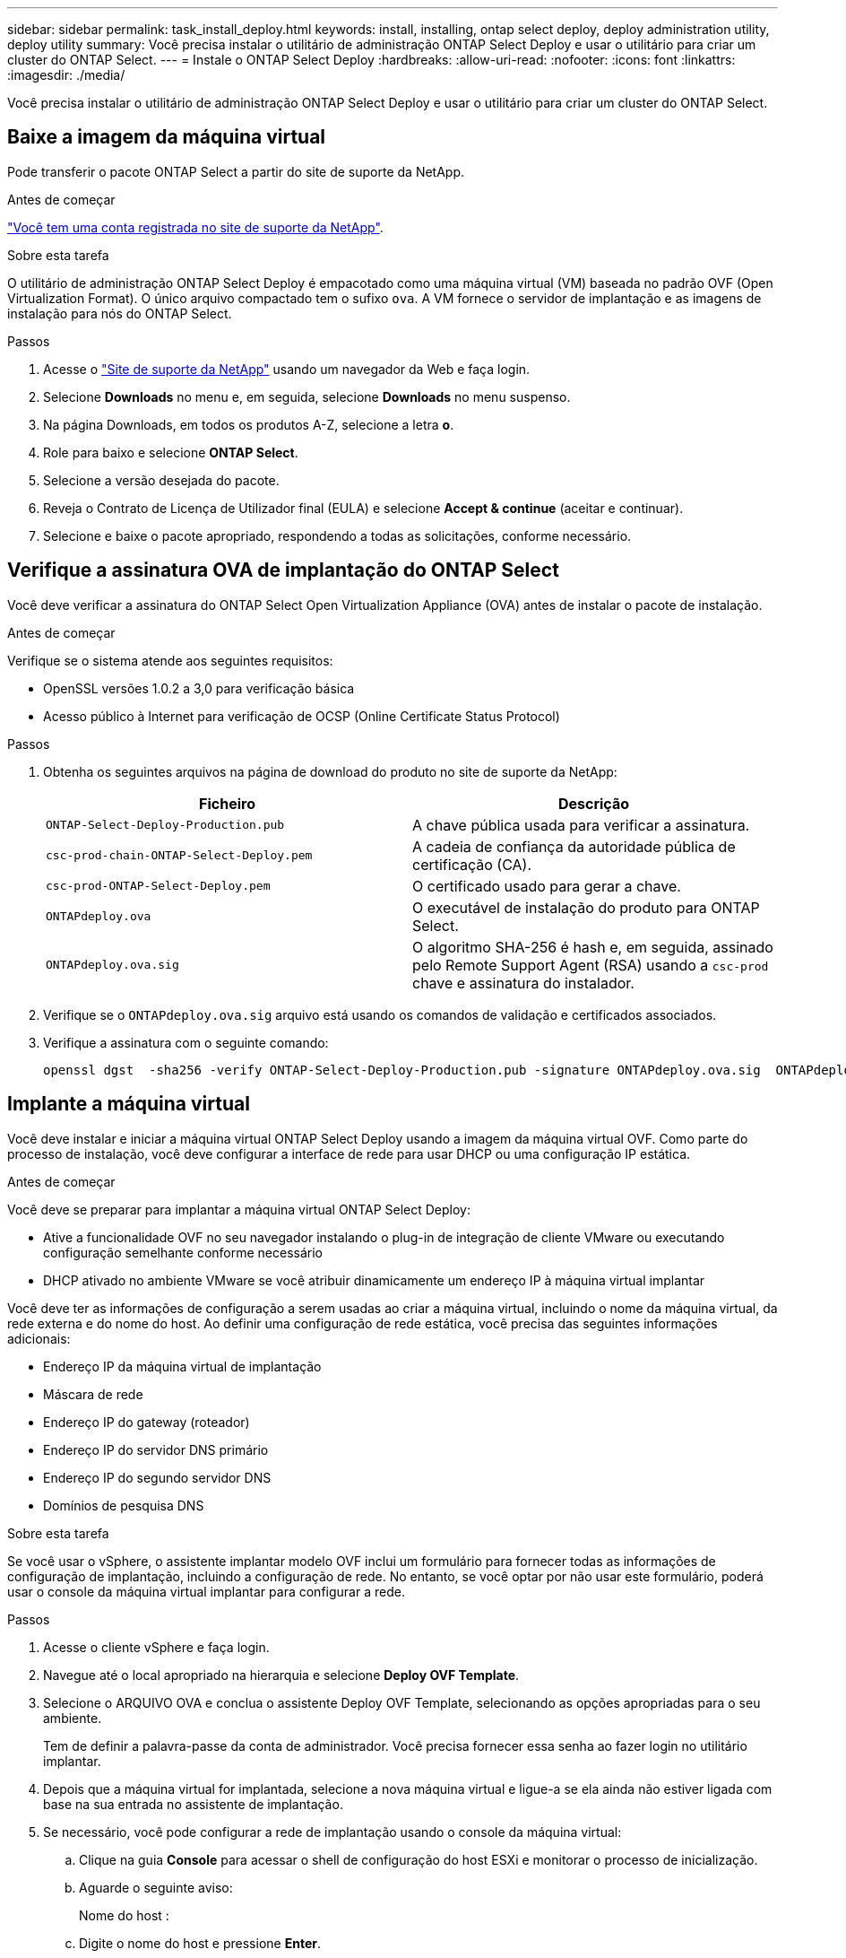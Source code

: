 ---
sidebar: sidebar 
permalink: task_install_deploy.html 
keywords: install, installing, ontap select deploy, deploy administration utility, deploy utility 
summary: Você precisa instalar o utilitário de administração ONTAP Select Deploy e usar o utilitário para criar um cluster do ONTAP Select. 
---
= Instale o ONTAP Select Deploy
:hardbreaks:
:allow-uri-read: 
:nofooter: 
:icons: font
:linkattrs: 
:imagesdir: ./media/


[role="lead"]
Você precisa instalar o utilitário de administração ONTAP Select Deploy e usar o utilitário para criar um cluster do ONTAP Select.



== Baixe a imagem da máquina virtual

Pode transferir o pacote ONTAP Select a partir do site de suporte da NetApp.

.Antes de começar
https://mysupport.netapp.com/site/user/registration["Você tem uma conta registrada no site de suporte da NetApp"^].

.Sobre esta tarefa
O utilitário de administração ONTAP Select Deploy é empacotado como uma máquina virtual (VM) baseada no padrão OVF (Open Virtualization Format). O único arquivo compactado tem o sufixo `ova`. A VM fornece o servidor de implantação e as imagens de instalação para nós do ONTAP Select.

.Passos
. Acesse o link:https://mysupport.netapp.com/site/["Site de suporte da NetApp"^] usando um navegador da Web e faça login.
. Selecione *Downloads* no menu e, em seguida, selecione *Downloads* no menu suspenso.
. Na página Downloads, em todos os produtos A-Z, selecione a letra *o*.
. Role para baixo e selecione *ONTAP Select*.
. Selecione a versão desejada do pacote.
. Reveja o Contrato de Licença de Utilizador final (EULA) e selecione *Accept & continue* (aceitar e continuar).
. Selecione e baixe o pacote apropriado, respondendo a todas as solicitações, conforme necessário.




== Verifique a assinatura OVA de implantação do ONTAP Select

Você deve verificar a assinatura do ONTAP Select Open Virtualization Appliance (OVA) antes de instalar o pacote de instalação.

.Antes de começar
Verifique se o sistema atende aos seguintes requisitos:

* OpenSSL versões 1.0.2 a 3,0 para verificação básica
* Acesso público à Internet para verificação de OCSP (Online Certificate Status Protocol)


.Passos
. Obtenha os seguintes arquivos na página de download do produto no site de suporte da NetApp:
+
[cols="2*"]
|===
| Ficheiro | Descrição 


| `ONTAP-Select-Deploy-Production.pub` | A chave pública usada para verificar a assinatura. 


| `csc-prod-chain-ONTAP-Select-Deploy.pem` | A cadeia de confiança da autoridade pública de certificação (CA). 


| `csc-prod-ONTAP-Select-Deploy.pem` | O certificado usado para gerar a chave. 


| `ONTAPdeploy.ova` | O executável de instalação do produto para ONTAP Select. 


| `ONTAPdeploy.ova.sig` | O algoritmo SHA-256 é hash e, em seguida, assinado pelo Remote Support Agent (RSA) usando a `csc-prod` chave e assinatura do instalador. 
|===
. Verifique se o `ONTAPdeploy.ova.sig` arquivo está usando os comandos de validação e certificados associados.
. Verifique a assinatura com o seguinte comando:
+
[listing]
----
openssl dgst  -sha256 -verify ONTAP-Select-Deploy-Production.pub -signature ONTAPdeploy.ova.sig  ONTAPdeploy.ova
----




== Implante a máquina virtual

Você deve instalar e iniciar a máquina virtual ONTAP Select Deploy usando a imagem da máquina virtual OVF. Como parte do processo de instalação, você deve configurar a interface de rede para usar DHCP ou uma configuração IP estática.

.Antes de começar
Você deve se preparar para implantar a máquina virtual ONTAP Select Deploy:

* Ative a funcionalidade OVF no seu navegador instalando o plug-in de integração de cliente VMware ou executando configuração semelhante conforme necessário
* DHCP ativado no ambiente VMware se você atribuir dinamicamente um endereço IP à máquina virtual implantar


Você deve ter as informações de configuração a serem usadas ao criar a máquina virtual, incluindo o nome da máquina virtual, da rede externa e do nome do host. Ao definir uma configuração de rede estática, você precisa das seguintes informações adicionais:

* Endereço IP da máquina virtual de implantação
* Máscara de rede
* Endereço IP do gateway (roteador)
* Endereço IP do servidor DNS primário
* Endereço IP do segundo servidor DNS
* Domínios de pesquisa DNS


.Sobre esta tarefa
Se você usar o vSphere, o assistente implantar modelo OVF inclui um formulário para fornecer todas as informações de configuração de implantação, incluindo a configuração de rede. No entanto, se você optar por não usar este formulário, poderá usar o console da máquina virtual implantar para configurar a rede.

.Passos
. Acesse o cliente vSphere e faça login.
. Navegue até o local apropriado na hierarquia e selecione *Deploy OVF Template*.
. Selecione o ARQUIVO OVA e conclua o assistente Deploy OVF Template, selecionando as opções apropriadas para o seu ambiente.
+
Tem de definir a palavra-passe da conta de administrador. Você precisa fornecer essa senha ao fazer login no utilitário implantar.

. Depois que a máquina virtual for implantada, selecione a nova máquina virtual e ligue-a se ela ainda não estiver ligada com base na sua entrada no assistente de implantação.
. Se necessário, você pode configurar a rede de implantação usando o console da máquina virtual:
+
.. Clique na guia *Console* para acessar o shell de configuração do host ESXi e monitorar o processo de inicialização.
.. Aguarde o seguinte aviso:
+
Nome do host :

.. Digite o nome do host e pressione *Enter*.
.. Aguarde o seguinte aviso:
+
Forneça uma senha para o usuário admin:

.. Digite a senha e pressione *Enter*.
.. Aguarde o seguinte aviso:
+
Usar DHCP para definir informações de rede? [n]:

.. Digite *n* para definir uma configuração IP estática ou y para usar DHCP e pressione *Enter*.
.. Se você escolher uma configuração estática, forneça todas as informações de configuração de rede, conforme necessário.






== Faça login na interface da Web de implantação

Você deve fazer login na interface do usuário da Web para confirmar que o utilitário de implantação está disponível e executar a configuração inicial.

.Passos
. Aponte seu navegador para o utilitário implantar usando o endereço IP ou nome de domínio:
+
`\https://<ip_address>/`

. Forneça o nome e a senha da conta de administrador (admin) e inicie sessão.
. Se a janela pop-up *Welcome to ONTAP Select* for exibida, revise os pré-requisitos e selecione *OK* para continuar.
. Se essa for a primeira vez que você fizer login e não instalar o Deploy usando o assistente disponível com o vCenter, forneça as seguintes informações de configuração quando solicitado:
+
** Nova senha para a conta de administrador (necessária)
** AutoSupport (opcional)
** Servidor vCenter com credenciais de conta (opcional)




.Informações relacionadas
link:task_cli_signing_in.html["Faça login para implantar usando SSH"]
